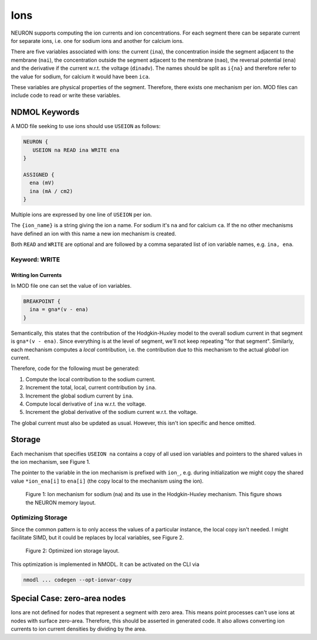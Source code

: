 Ions
====

NEURON supports computing the ion currents and ion concentrations. For each segment
there can be separate current for separate ions, i.e. one for sodium ions and
another for calcium ions.

There are five variables associated with ions: the current (``ina``), the
concentration inside the segment adjacent to the membrane (``nai``), the
concentration outside the segment adjacent to the membrane (``nao``), the
reversal potential (``ena``) and the derivative if the current w.r.t. the
voltage (``dinadv``). The names should be split as ``i{na}`` and therefore
refer to the value for sodium, for calcium it would have been ``ica``.

These variables are physical properties of the segment. Therefore, there exists
one mechanism per ion. MOD files can include code to read or write these
variables.

NDMOL Keywords
--------------
A MOD file seeking to use ions should use ``USEION`` as follows:

.. code::

  NEURON {
     USEION na READ ina WRITE ena
  }

  ASSIGNED {
    ena (mV)
    ina (mA / cm2)
  }

Multiple ions are expressed by one line of ``USEION`` per ion.

The ``{ion_name}`` is a string giving the ion a name. For sodium it's ``na``
and for calcium ``ca``. If the no other mechanisms have defined an ion with
this name a new ion mechanism is created.

Both ``READ`` and ``WRITE`` are optional and are followed by a comma separated
list of ion variable names, e.g. ``ina, ena``.

Keyword: WRITE
~~~~~~~~~~~~~~

Writing Ion Currents
^^^^^^^^^^^^^^^^^^^^

In MOD file one can set the value of ion variables.

.. code::

  BREAKPOINT {
    ina = gna*(v - ena)
  }

Semantically, this states that the contribution of the Hodgkin-Huxley model to
the overall sodium current in that segment is ``gna*(v - ena)``. Since
everything is at the level of segment, we'll not keep repeating "for that
segment". Similarly, each mechanism computes a `local` contribution, i.e. the
contribution due to this mechanism to the actual `global` ion current.

Therefore, code for the following must be generated:

1. Compute the local contribution to the sodium current.
2. Increment the total, local, current contribution by ``ina``.
3. Increment the global sodium current by ``ina``.
4. Compute local derivative of ``ina`` w.r.t. the voltage.
5. Increment the global derivative of the sodium current w.r.t. the voltage.

The global current must also be updated as usual. However, this isn't ion
specific and hence omitted.


Storage
-------

Each mechanism that specifies ``USEION na`` contains a copy of all used ion
variables and pointers to the shared values in the ion mechanism, see Figure 1.

The pointer to the variable in the ion mechanism is prefixed with ``ion_``,
e.g. during initialization we might copy the shared value ``*ion_ena[i]`` to
``ena[i]`` (the copy local to the mechanism using the ion).

.. figure:: ../images/ion_storage.svg

   Figure 1: Ion mechanism for sodium (``na``) and its use in the
   Hodgkin-Huxley mechanism. This figure shows the NEURON memory layout.


Optimizing Storage
~~~~~~~~~~~~~~~~~~

Since the common pattern is to only access the values of a particular instance,
the local copy isn't needed. I might facilitate SIMD, but it could be replaces
by local variables, see Figure 2.

.. figure:: ../images/ion_storage-opt.svg

   Figure 2: Optimized ion storage layout.


This optimization is implemented in NMODL. It can be activated on the CLI via

.. code:: sh

   nmodl ... codegen --opt-ionvar-copy


Special Case: zero-area nodes
-----------------------------

Ions are not defined for nodes that represent a segment with zero area. This
means point processes can't use ions at nodes with surface zero-area.
Therefore, this should be asserted in generated code. It also allows converting
ion currents to ion current densities by dividing by the area.

